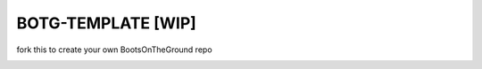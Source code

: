 BOTG-TEMPLATE [WIP]
===================

fork this to create your own BootsOnTheGround repo

.. image:: http://i.imgur.com/GtBpaIo.jpg

